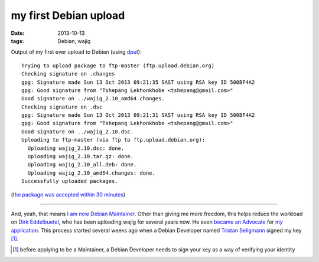 my first Debian upload
======================

:date: 2013-10-13
:tags: Debian, wajig


Output of my first ever upload to Debian (using dput__)::

    Trying to upload package to ftp-master (ftp.upload.debian.org)
    Checking signature on .changes
    gpg: Signature made Sun 13 Oct 2013 09:21:35 SAST using RSA key ID 500BF4A2
    gpg: Good signature from "Tshepang Lekhonkhobe <tshepang@gmail.com>"
    Good signature on ../wajig_2.10_amd64.changes.
    Checking signature on .dsc
    gpg: Signature made Sun 13 Oct 2013 09:21:31 SAST using RSA key ID 500BF4A2
    gpg: Good signature from "Tshepang Lekhonkhobe <tshepang@gmail.com>"
    Good signature on ../wajig_2.10.dsc.
    Uploading to ftp-master (via ftp to ftp.upload.debian.org):
      Uploading wajig_2.10.dsc: done.
      Uploading wajig_2.10.tar.gz: done.
      Uploading wajig_2.10_all.deb: done.
      Uploading wajig_2.10_amd64.changes: done.
    Successfully uploaded packages.

(`the package was accepted within 30 minutes`__)

----

And, yeah, that means `I am now Debian Maintainer`__. Other than
giving me more freedom, this helps reduce the workload on `Dirk
Eddelbuetel`__, who has been uploading wajig for several years now. He
even `became an Advocate`__ for `my application`__.  This process
started several weeks ago when a Debian Developer named `Tristan
Seligmann`__ signed my key [#]_.


__ http://packages.debian.org/dput
__ http://packages.qa.debian.org/w/wajig/news/20131013T074831Z.html
__ http://bugs.debian.org/cgi-bin/bugreport.cgi?msg=12;bug=723802
__ http://dirk.eddelbuettel.com
__ http://lists.debian.org/debian-newmaint/2013/09/msg00029.html
__ http://lists.debian.org/debian-newmaint/2013/09/msg00028.html
__ http://mithrandi.net/blog

.. [#] before applying to be a Maintainer, a Debian Developer needs to
       sign your key as a way of verifying your identity
